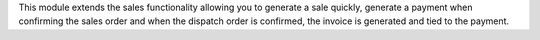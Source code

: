 This module extends the sales functionality allowing you to generate a sale quickly, generate a payment when confirming the sales order and when the dispatch order is confirmed, the invoice is generated and tied to the payment.
